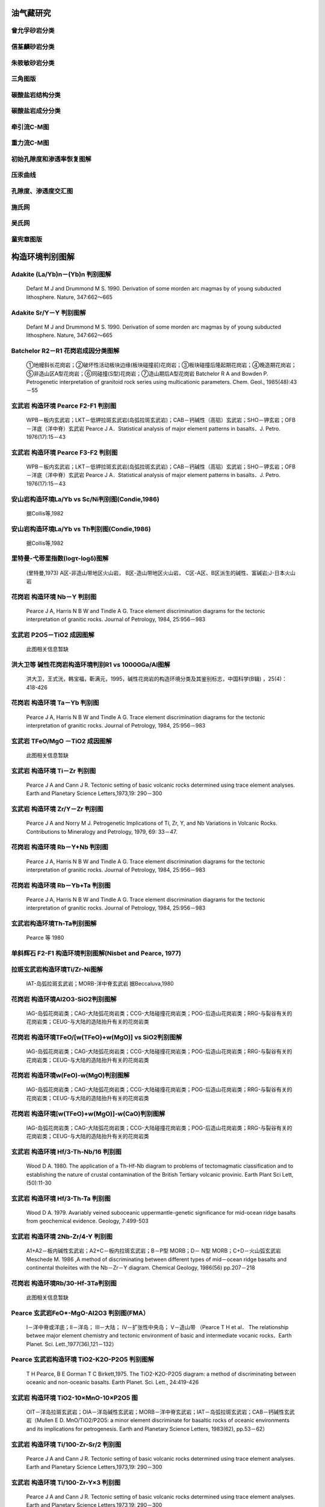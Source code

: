 
油气藏研究
=========================

曾允孚砂岩分类
-------------------------

.. figure:: images/曾允孚砂岩分类.png
   :scale: 80 %
   
         

信荃麟砂岩分类
-------------------------

.. figure:: images/信荃麟砂岩分类.png
   :scale: 80 %
   
         

朱筱敏砂岩分类
-------------------------

.. figure:: images/朱筱敏砂岩分类.png
   :scale: 80 %
   
         

三角图版
-------------------------

.. figure:: images/三角图版.png
   :scale: 80 %
   
         

碳酸盐岩结构分类
-------------------------

.. figure:: images/碳酸盐岩结构分类.png
   :scale: 80 %
   
         

碳酸盐岩成分分类
-------------------------

.. figure:: images/碳酸盐岩成分分类.png
   :scale: 80 %
   
         

牵引流C-M图
-------------------------

.. figure:: images/牵引流CM.png
   :scale: 80 %
   
         

重力流C-M图
-------------------------

.. figure:: images/重力流CM图.png
   :scale: 80 %
   
         

初始孔隙度和渗透率恢复图解
-------------------------

.. figure:: images/孔渗恢复.png
   :scale: 80 %
   
         

压汞曲线
-------------------------

.. figure:: images/压汞.png
   :scale: 80 %
   
         

孔隙度、渗透度交汇图
-------------------------

.. figure:: images/孔渗关系.png
   :scale: 80 %
   
         

施氏网
-------------------------

.. figure:: images/施氏网.png
   :scale: 80 %
   
         

吴氏网
-------------------------

.. figure:: images/吴氏网.png
   :scale: 80 %
   
         

童宪章图版
-------------------------

.. figure:: images/童宪章图版.png
   :scale: 80 %
   
         


构造环境判别图解
=========================

Adakite (La/Yb)n－(Yb)n 判别图解
-------------------------

.. figure:: images/B001.png
   :scale: 80 %
   
   Defant M J and Drummond M S. 1990. Derivation of some morden arc magmas by of young subducted lithosphere. Nature, 347:662～665      

Adakite Sr/Y－Y 判别图解
-------------------------

.. figure:: images/B003.png
   :scale: 80 %
   
   Defant M J and Drummond M S. 1990. Derivation of some morden arc magmas by of young subducted lithosphere. Nature, 347:662～665      

Batchelor R2－R1 花岗岩成因分类图解
-------------------------

.. figure:: images/B006.png
   :scale: 80 %
   
   ①地幔斜长花岗岩；②破坏性活动板块边缘(板块碰撞前)花岗岩；③板块碰撞后隆起期花岗岩；④晚造期花岗岩；⑤非造山区A型花岗岩；⑥同碰撞(S型)花岗岩；⑦造山期后A型花岗岩 Batchelor R A and Bowden P. Petrogenetic interpretation of granitoid rock series using multicationic parameters. Chem. Geol., 1985(48):43－55      

玄武岩 构造环境 Pearce F2-F1 判别图
-------------------------

.. figure:: images/B010.png
   :scale: 80 %
   
   WPB－板内玄武岩；LKT－低钾拉斑玄武岩(岛弧拉斑玄武岩)；CAB－钙碱性（高铝）玄武岩；SHO－钾玄岩；OFB－洋底（洋中脊）玄武岩 Pearce J A．Statistical analysis of major element patterns in basalts．J. Petro. 1976(17):15－43      

玄武岩 构造环境 Pearce F3-F2 判别图
-------------------------

.. figure:: images/B011.png
   :scale: 80 %
   
   WPB－板内玄武岩；LKT－低钾拉斑玄武岩(岛弧拉斑玄武岩)；CAB－钙碱性（高铝）玄武岩；SHO－钾玄岩；OFB－洋底（洋中脊）玄武岩 Pearce J A．Statistical analysis of major element patterns in basalts．J. Petro. 1976(17):15－43      

安山岩构造环境La/Yb vs Sc/Ni判别图(Condie,1986)
-------------------------

.. figure:: images/B018.png
   :scale: 80 %
   
   据Collis等,1982      

安山岩构造环境La/Yb vs Th判别图(Condie,1986)
-------------------------

.. figure:: images/B019.png
   :scale: 80 %
   
   据Collis等,1982      

里特曼-弋蒂里指数(logτ-logδ)图解
-------------------------

.. figure:: images/B020.png
   :scale: 80 %
   
   (里特曼,1973) A区-非造山带地区火山岩， B区-造山带地区火山岩， C区-A区、B区派生的碱性、富碱岩;J-日本火山岩      

花岗岩 构造环境 Nb－Y 判别图
-------------------------

.. figure:: images/B024.png
   :scale: 80 %
   
   Pearce J A, Harris N B W and Tindle A G. Trace element discrimination diagrams for the tectonic interpretation of granitic rocks. Journal of Petrology, 1984, 25:956－983      

玄武岩 P2O5－TiO2 成因图解
-------------------------

.. figure:: images/B025.png
   :scale: 80 %
   
   此图相关信息暂缺      

洪大卫等 碱性花岗岩构造环境判别R1 vs 10000Ga/Al图解
-------------------------

.. figure:: images/B026.png
   :scale: 80 %
   
   洪大卫，王式洸，韩宝福，靳满元，1995，碱性花岗岩的构造环境分类及其鉴别标志，中国科学(B辑) ，25(4)：418-426      

花岗岩 构造环境 Ta－Yb 判别图
-------------------------

.. figure:: images/B029.png
   :scale: 80 %
   
   Pearce J A, Harris N B W and Tindle A G. Trace element discrimination diagrams for the tectonic interpretation of granitic rocks. Journal of Petrology, 1984, 25:956－983      

玄武岩 TFeO/MgO －TiO2 成因图解
-------------------------

.. figure:: images/B030.png
   :scale: 80 %
   
   此图相关信息暂缺      

玄武岩 构造环境 Ti－Zr 判别图
-------------------------

.. figure:: images/B032.png
   :scale: 80 %
   
   Pearce J A and Cann J R. Tectonic setting of basic volcanic rocks determined using trace element analyses. Earth and Planetary Science Letters,1973,19: 290－300      

玄武岩 构造环境 Zr/Y－Zr 判别图
-------------------------

.. figure:: images/B042.png
   :scale: 80 %
   
   Pearce J A and Norry M J. Petrogenetic Implications of Ti, Zr, Y, and Nb Variations in Volcanic Rocks. Contributions to Mineralogy and Petrology, 1979, 69: 33－47.      

花岗岩 构造环境 Rb－Y+Nb 判别图
-------------------------

.. figure:: images/B046.png
   :scale: 80 %
   
   Pearce J A, Harris N B W and Tindle A G. Trace element discrimination diagrams for the tectonic interpretation of granitic rocks. Journal of Petrology, 1984, 25:956－983      

花岗岩 构造环境 Rb－Yb+Ta 判别图
-------------------------

.. figure:: images/B047.png
   :scale: 80 %
   
   Pearce J A, Harris N B W and Tindle A G. Trace element discrimination diagrams for the tectonic interpretation of granitic rocks. Journal of Petrology, 1984, 25:956－983      

玄武岩构造环境Th-Ta判别图解
-------------------------

.. figure:: images/B053.png
   :scale: 80 %
   
   Pearce 等 1980      

单斜辉石 F2-F1 构造环境判别图解(Nisbet and Pearce, 1977)
-------------------------

.. figure:: images/B058.png
   :scale: 80 %
   
         

拉斑玄武岩构造环境Ti/Zr-Ni图解
-------------------------

.. figure:: images/B062.png
   :scale: 80 %
   
   IAT-岛弧拉斑玄武岩；MORB-洋中脊玄武岩 据Beccaluva,1980      

花岗岩 构造环境Al2O3-SiO2判别图解
-------------------------

.. figure:: images/B070.png
   :scale: 80 %
   
   IAG-岛弧花岗岩类；CAG-大陆弧花岗岩类；CCG-大陆碰撞花岗岩类；POG-后造山花岗岩类；RRG-与裂谷有关的花岗岩类；CEUG-与大陆的造陆抬升有关的花岗岩类      

花岗岩 构造环境TFeO/[w(TFeO)+w(MgO)] vs SiO2判别图解
-------------------------

.. figure:: images/B071.png
   :scale: 80 %
   
   IAG-岛弧花岗岩类；CAG-大陆弧花岗岩类；CCG-大陆碰撞花岗岩类；POG-后造山花岗岩类；RRG-与裂谷有关的花岗岩类；CEUG-与大陆的造陆抬升有关的花岗岩类      

花岗岩 构造环境w(FeO)-w(MgO)判别图解
-------------------------

.. figure:: images/B072.png
   :scale: 80 %
   
   IAG-岛弧花岗岩类；CAG-大陆弧花岗岩类；CCG-大陆碰撞花岗岩类；POG-后造山花岗岩类；RRG-与裂谷有关的花岗岩类；CEUG-与大陆的造陆抬升有关的花岗岩类      

花岗岩 构造环境[w(TFeO)+w(MgO)]-w(CaO)判别图解
-------------------------

.. figure:: images/B073.png
   :scale: 80 %
   
   IAG-岛弧花岗岩类；CAG-大陆弧花岗岩类；CCG-大陆碰撞花岗岩类；POG-后造山花岗岩类；RRG-与裂谷有关的花岗岩类；CEUG-与大陆的造陆抬升有关的花岗岩类      

玄武岩 构造环境 Hf/3-Th-Nb/16 判别图
-------------------------

.. figure:: images/T003.png
   :scale: 80 %
   
   Wood D A. 1980. The application of a Th-Hf-Nb diagram to problems of tectomagmatic classification and to establishing the nature of crustal contamination of the British Tertiary volcanic provinic. Earth Plant Sci Lett,(50):11-30      

玄武岩 构造环境 Hf/3-Th-Ta 判别图
-------------------------

.. figure:: images/T004.png
   :scale: 80 %
   
   Wood D A. 1979. Avariably veined suboceanic uppermantle-genetic significance for mid-ocean ridge basalts from geochemical evidence. Geology, 7:499-503      

玄武岩 构造环境 2Nb-Zr/4-Y 判别图
-------------------------

.. figure:: images/T007.png
   :scale: 80 %
   
   A1+A2－板内碱性玄武岩；A2+C－板内拉斑玄武岩；B－P型 MORB；D－ N型 MORB；C+D－火山弧玄武岩 Meschede M. 1986 ,A method of discriminating between different types of mid－ocean ridge basalts and continental tholeiites with the Nb－Zr－Y diagram. Chemical Geology, 1986(56) pp.207－218      

花岗岩 构造环境Rb/30-Hf-3Ta判别图
-------------------------

.. figure:: images/T010.png
   :scale: 80 %
   
   此图相关信息暂缺      

Pearce 玄武岩FeO*-MgO-Al2O3 判别图(FMA）
-------------------------

.. figure:: images/T011.png
   :scale: 80 %
   
   Ⅰ－洋中脊或洋底；Ⅱ－洋岛； Ⅲ－大陆； Ⅳ－扩张性中央岛； Ⅴ－造山带 （Pearce T H et al． The relationship betwee major element chemistry and tectonic environment of basic and intermediate vocanic rocks．Earth Planet. Sci. Lett.,1977(36),121－132）      

Pearce 玄武岩构造环境 TiO2-K2O-P2O5 判别图解
-------------------------

.. figure:: images/T012.png
   :scale: 80 %
   
   T H Pearce, B E Gorman T C Birkett,1975. The TiO2-K2O-P2O5 diagram: a method of discriminating between oceanic and non-oceanic basalts. Earth Planet. Sci. Lett., 24:419-426      

玄武岩 构造环境 TiO2-10×MnO-10×P2O5 图
-------------------------

.. figure:: images/T013.png
   :scale: 80 %
   
   OIT－洋岛拉斑玄武岩；OIA－洋岛碱性玄武岩；MORB－洋中脊玄武岩；IAT－岛弧拉斑玄武岩；CAB－钙碱性玄武岩（Mullen E D. MnO/TiO2/P2O5: a minor element discriminate for basaltic rocks of oceanic environments and its implications for petrogenesis. Earth and Planetary Science Letters, 1983(62), pp.53－62）      

玄武岩 构造环境 Ti/100-Zr-Sr/2 判别图
-------------------------

.. figure:: images/T014.png
   :scale: 80 %
   
   Pearce J A and Cann J R. Tectonic setting of basic volcanic rocks determined using trace element analyses. Earth and Planetary Science Letters,1973,19: 290－300      

玄武岩 构造环境 Ti/100-Zr-Y×3 判别图
-------------------------

.. figure:: images/T015.png
   :scale: 80 %
   
   Pearce J A and Cann J R. Tectonic setting of basic volcanic rocks determined using trace element analyses. Earth and Planetary Science Letters,1973,19: 290－300      

花岗岩 构造环境Rb/10-Hf-Ta×3判别图解
-------------------------

.. figure:: images/T032.png
   :scale: 80 %
   
         

拉斑玄武岩和钙碱性玄武岩系列FeOt/MgO-SiO2图解
-------------------------

.. figure:: images/B088.png
   :scale: 80 %
   
   Miyashiro, A., 1974, Volcanic rock series in island arc and active continental margins. Am J Sci, 274: 321-355.      

SiO2-(Na2O+K2O) discrimination diagram for basalt series
-------------------------

.. figure:: images/B089.png
   :scale: 80 %
   
   A-Alkaline basalt series; T-Tholeiite series (1) MacDonald, G. A., Katsura, T., 1964, Chemical compositions of Hawaiian lavas, J. Petro., 5: 82-133. (2) Hyndman, D. W., 1985, Petrology of igneous and metamorphic rocks, McGraw-Hill, New York.      

玄武岩构造环境判别Th/Hf vs. Ta/Hf图解
-------------------------

.. figure:: images/B090.png
   :scale: 80 %
   
   Ⅰ.板块发散边缘N-MORB区;Ⅱ.板块汇聚边缘(Ⅱ1.大洋岛弧玄武岩区;Ⅱ2.陆缘岛弧及陆缘火山弧玄武岩区);Ⅲ.大洋板内洋岛、海山玄武岩区及T-MORB、E-MORB区;Ⅳ.大陆板内(Ⅳ1.陆内裂谷及陆缘裂谷拉斑玄武岩区;Ⅳ2.陆内裂谷碱性玄武岩区;Ⅳ3.大陆拉张带(或初始裂谷)玄武岩区);Ⅴ.地幔热柱玄武岩区      

Pearce(1982)玄武岩构造环境判别图解(Th/Yb-Ta/Yb)
-------------------------

.. figure:: images/B079.png
   :scale: 80 %
   
   IAB-岛弧玄武岩；IAT-岛弧拉斑系列；ICA-岛弧钙碱系列；SHO-岛弧橄榄玄粗岩系列；WPB-板内玄武岩；MORB-洋中脊玄武岩；TH-拉斑玄武岩；TR-过渡玄武岩；ALK-碱性玄武岩 （据Pearce,1982)      

玄武岩构造环境判别图解(TiO2-Zr)
-------------------------

.. figure:: images/B080.png
   :scale: 80 %
   
         

花岗岩形成构造背景QAP图解
-------------------------

.. figure:: images/T033.png
   :scale: 80 %
   
         

玄武岩构造环境V-Ti图解
-------------------------

.. figure:: images/B087.png
   :scale: 80 %
   
   Shervais, J. W., Ti-V plots and the petrogenesis of modern and ophiolitic lavas. Earth Planet Sci Lett, 1982, 59: 101—118      


岩浆岩成因类型判别图解
=========================

Whalen etal, A型花岗岩的(K2O+Na2O)/CaO vs Zr+Nb+Ce+Y图解
-------------------------

.. figure:: images/B002.png
   :scale: 80 %
   
   J B Whalen,K L Currie, B W Chappell. 1987. A-type granites: geochemical characteristics,discriminatuon and petrogenesis. Contributions to Mineralogy and Petrology, 95:407-419      

Whalen etal,A型花岗岩 (K2O+Na2O)/CaO vs 10000Ga/Al
-------------------------

.. figure:: images/B005.png
   :scale: 80 %
   
   J B Whalen,K L Currie, B W Chappell. 1987. A-type granites: geochemical characteristics,discriminatuon and petrogenesis. Contributions to Mineralogy and Petrology, 95:407-419      

Whalen etal,A型花岗岩 Ce vs 10000Ga/Al
-------------------------

.. figure:: images/B007.png
   :scale: 80 %
   
   J B Whalen,K L Currie, B W Chappell. 1987. A-type granites: geochemical characteristics,discriminatuon and petrogenesis. Contributions to Mineralogy and Petrology, 95:407-419      

Eby 不同构造环境中A型花岗岩的Ce/Nb vs Y/Nb图解
-------------------------

.. figure:: images/B008.png
   :scale: 80 %
   
   G N Eby,1992. Chemical subdivision of the A-type granitoids: Petrogenetic and tectonic implications. Geology,20:641-644      

A-型与I-型花岗岩Ce－SiO2判别图(Collis等,1982)
-------------------------

.. figure:: images/B009.png
   :scale: 80 %
   
   据Collis等,1982      

Whalen etal,A型花岗岩 FeO/MgO vs 10000Ga/Al
-------------------------

.. figure:: images/B012.png
   :scale: 80 %
   
   J B Whalen,K L Currie, B W Chappell. 1987. A-type granites: geochemical characteristics,discriminatuon and petrogenesis. Contributions to Mineralogy and Petrology, 95:407-419      

Whalen etal, A型花岗岩的FeOt/MgO vs Zr+Nb+Ce+Y图解
-------------------------

.. figure:: images/B013.png
   :scale: 80 %
   
   J B Whalen,K L Currie, B W Chappell. 1987. A-type granites: geochemical characteristics,discriminatuon and petrogenesis. Contributions to Mineralogy and Petrology, 95:407-419      

Whalen etal,A型花岗岩 碱性指数 vs 10000Ga/Al
-------------------------

.. figure:: images/B015.png
   :scale: 80 %
   
   J B Whalen,K L Currie, B W Chappell. 1987. A-type granites: geochemical characteristics,discriminatuon and petrogenesis. Contributions to Mineralogy and Petrology, 95:407-419      

Whalen etal,A型花岗岩 K2O/MgO vs 10000Ga/Al
-------------------------

.. figure:: images/B016.png
   :scale: 80 %
   
   J B Whalen,K L Currie, B W Chappell. 1987. A-type granites: geochemical characteristics,discriminatuon and petrogenesis. Contributions to Mineralogy and Petrology, 95:407-419      

Whalen etal,A型花岗岩 K2O+Na2O vs 10000Ga/Al
-------------------------

.. figure:: images/B017.png
   :scale: 80 %
   
   J B Whalen,K L Currie, B W Chappell. 1987. A-type granites: geochemical characteristics,discriminatuon and petrogenesis. Contributions to Mineralogy and Petrology, 95:407-419      

花岗岩成因系列Na2O-K2O图解(Collis等,1982)
-------------------------

.. figure:: images/B021.png
   :scale: 80 %
   
   Collins W J et al.,1982. Nature and origin of A type granites with paticular reference to Southeastern Australia. Contrib. Miner. Petro., 80, 189-200      

Whalen etal,A型花岗岩 Nb vs 10000Ga/Al
-------------------------

.. figure:: images/B022.png
   :scale: 80 %
   
   J B Whalen,K L Currie, B W Chappell. 1987. A-type granites: geochemical characteristics,discriminatuon and petrogenesis. Contributions to Mineralogy and Petrology, 95:407-419      

A型与I型花岗岩Nb－SiO2判别图(Collis等,1982)
-------------------------

.. figure:: images/B023.png
   :scale: 80 %
   
   据Collis等,1982      

花岗岩 岩石系列 TiO2-Zr 判别图
-------------------------

.. figure:: images/B031.png
   :scale: 80 %
   
   此图相关信息暂缺      

Whalen etal,A型花岗岩 Y vs 10000Ga/Al
-------------------------

.. figure:: images/B035.png
   :scale: 80 %
   
   J B Whalen,K L Currie, B W Chappell. 1987. A-type granites: geochemical characteristics,discriminatuon and petrogenesis. Contributions to Mineralogy and Petrology, 95:407-419      

Eby 不同构造环境中A型花岗岩的Yb/Ta vs Y/Nb图解
-------------------------

.. figure:: images/B036.png
   :scale: 80 %
   
   G N Eby,1992. Chemical subdivision of the A-type granitoids: Petrogenetic and tectonic implications. Geology,20:641-644      

A型与I型花岗岩Y－SiO2判别图(Collis等,1982)
-------------------------

.. figure:: images/B037.png
   :scale: 80 %
   
   据Collis等,1982      

Whalen etal,A型花岗岩 Zn vs 10000Ga/Al
-------------------------

.. figure:: images/B038.png
   :scale: 80 %
   
   J B Whalen, K L Currie, B W Chappell. 1987. A-type granites: geochemical characteristics,discriminatuon and petrogenesis. Contributions to Mineralogy and Petrology, 95:407-419      

Whalen etal,A型花岗岩 Zr vs 10000Ga/Al
-------------------------

.. figure:: images/B039.png
   :scale: 80 %
   
   J B Whalen,K L Currie, B W Chappell. 1987. A-type granites: geochemical characteristics,discriminatuon and petrogenesis. Contributions to Mineralogy and Petrology, 95:407-419      

花岗岩 岩石系列 Zr-SiO2 判别图
-------------------------

.. figure:: images/B040.png
   :scale: 80 %
   
   此图相关信息暂缺      

A型与I型花岗岩Zr－SiO2判别图(Collis等,1982)
-------------------------

.. figure:: images/B041.png
   :scale: 80 %
   
   据Collis等,1982      

Alther et al, 花岗岩A/MF-C/MF成因图解
-------------------------

.. figure:: images/B050.png
   :scale: 80 %
   
   A-变质泥岩部分熔融；B-变质砂岩部分熔融；C-基性岩的部分熔融 Alther R,Holl A, Hegner E, Langer C and Kreuzer H. High-potassium,calc-alkaline I-type plutonism in the European Variscides: Northern Vosges (France) and northern Schwarzwald (Germany).Lithos, 2000,50:51~73      

铝质-准铝花岗岩A/NK-A/KNC判别图
-------------------------

.. figure:: images/B063.png
   :scale: 80 %
   
         

玄武岩 10·TiO2-Al2O3-10·K2O 图解（赵崇贺）
-------------------------

.. figure:: images/T001.png
   :scale: 80 %
   
   Ⅰ－大洋玄武岩； Ⅱ－大陆玄武岩、安山岩； Ⅲ－岛弧、造山带玄武岩、安山岩 资料来源：赵崇贺.1989.中基性火山岩成分的ATK图解与构造环境.地质科技情报，8(4)：1-5 [Zhao Chonghe.1989.The ATK Diagram of Basic-Intermediate volcanic rocks and Tectonic Environment.Geological science and Technology information, 8(4)：1-5]      

Eby： A型花岗岩分类 Nb-Y-3Ga图解
-------------------------

.. figure:: images/T005.png
   :scale: 80 %
   
   G N Eby,1992. Chemical subdivision of the A-type granitoids: Petrogenetic and tectonic implications. Geology,20:641-644      

Eby： A型花岗岩分类 Nb-Y-Ce 图解
-------------------------

.. figure:: images/T006.png
   :scale: 80 %
   
   G N Eby,1992. Chemical subdivision of the A-type granitoids: Petrogenetic and tectonic implications. Geology,20:641-644      

花岗岩 Q-A-P S-I-A型判别
-------------------------

.. figure:: images/T009.png
   :scale: 80 %
   
   P Bowden等，1982      

花岗岩成因类型ACF图解
-------------------------

.. figure:: images/T018.png
   :scale: 80 %
   
         

岩浆岩成因类型的角闪石Ca-Fe-Mg判别图解
-------------------------

.. figure:: images/T028.png
   :scale: 80 %
   
         

花岗岩类Q-Ab-An等温等压力线图
-------------------------

.. figure:: images/T034.png
   :scale: 80 %
   
         


岩浆系列判别图解
=========================

岩石系列K2O vs SiO2图解
-------------------------

.. figure:: images/B014.png
   :scale: 80 %
   
   实线据 Peccerillo R, Taylor S R. 1976. Geochemistry of eocene calc-alkaline volcanic rocks from the Kastamonu area, Northern Turkey. Contrib. Mineral Petrol., 58:63~81 虚线据 Middlemost E A K. 1985. Magmas and Magmatic Rocks. London: Longman, 1~266      

岛弧火山岩的SiO2-K2O分类图
-------------------------

.. figure:: images/B048.png
   :scale: 80 %
   
   Ewart A. The mineralogy and petrology of Tertiary-Recent orogenic volcanic rocks: with special reference to the andesite-basaltic compositional range. In: Thorpe R S, ed. Andesites. New York: John Wiley and sons, 1982, 25-95      

火山岩Румянцева分类法
-------------------------

.. figure:: images/B051.png
   :scale: 80 %
   
   Румянцева(1977)      

玄武岩K2O-Na2O
-------------------------

.. figure:: images/B052.png
   :scale: 80 %
   
   E A K Middlemost (1972)      

岩石系列SiO2-AR(碱度率)图解
-------------------------

.. figure:: images/B054.png
   :scale: 80 %
   
   J B Wright, 1969      

单斜辉石SiO2-Al2O3岩石系列判别图解(邱家骧等, 1996)
-------------------------

.. figure:: images/B059.png
   :scale: 80 %
   
   邱家骧，廖群安.1996.浙闽新生低玄武岩岩石成因学与Cpx矿物学[J].火山地质与矿物，(1~2)16~25。      

玄武岩 岩石系列 FeO*-Na2O+K2O-MgO (FAM) 图
-------------------------

.. figure:: images/T002.png
   :scale: 80 %
   
   Irvine T N and Barager W R A. A guide to the chemical classification of the common volcanic rocks. Canadian Journal of Earth Sciences, 1971, 8: 523－548      

FeO*-K2O+Na2O-MgO(多条演化线)
-------------------------

.. figure:: images/T016.png
   :scale: 80 %
   
   此图相关信息暂缺      

玄武岩岩石系列Cpx-Ol-Opx图解
-------------------------

.. figure:: images/T019.png
   :scale: 80 %
   
   据 F Chayes,1965,1966      

玄武岩岩石系列Ol-Ne-Q图解
-------------------------

.. figure:: images/T020.png
   :scale: 80 %
   
   据T N Irvine等,1971      

亚碱性系列火山岩An-Ab-Or图解
-------------------------

.. figure:: images/T021.png
   :scale: 80 %
   
   据T N Irvine等,1971      

碱性系列火山岩An-Ab-Or图解
-------------------------

.. figure:: images/T022.png
   :scale: 80 %
   
   据T N Irvine等,1971      

玄武岩岩浆系列Th/Yb-Ta/Yb图解
-------------------------

.. figure:: images/B081.png
   :scale: 80 %
   
         

玄武岩岩浆系列Ce/Yb-Ta/Yb图解
-------------------------

.. figure:: images/B082.png
   :scale: 80 %
   
         


沉积岩
=========================

Al2O3－SiO2 岩石热水成因模式图
-------------------------

.. figure:: images/B004.png
   :scale: 80 %
   
   此图相关信息暂缺      

砂岩形成构造环境的TiO2-Fe2O3T+MgO判别图解
-------------------------

.. figure:: images/B066.png
   :scale: 80 %
   
   A-克拉通盆地；B-大陆壳内裂谷或弧后盆地；C-大陆边缘弧；D-大洋弧      

沉积岩 构造环境Th-Hf-Co判别图解
-------------------------

.. figure:: images/T029.png
   :scale: 80 %
   
   A-长英质火山岩；B-页岩(克拉通盆地)；C-石英岩(克拉通盆地)；D-长石砂岩；E-杂砂岩(弧)      

沉积岩 构造环境Th-Sc-Zr/10判别图解
-------------------------

.. figure:: images/T030.png
   :scale: 80 %
   
   A-大洋岛弧；B-大陆岛弧；C-活动大陆边缘；D-被动大陆边缘 Mukul R. Bhatia and Keith A.W. Crook. Trace element characteristics of graywackes and tectonic setting discrimination of sedimentary basins.Contrib Mineral Petrol(1986),92:181-193      

沉积岩 构造环境La-Th-Sc判别图解
-------------------------

.. figure:: images/T031.png
   :scale: 80 %
   
   A-大洋岛弧；B-大陆岛弧；C-活动大陆边缘；D-被动大陆边缘 Mukul R. Bhatia and Keith A.W. Crook. Trace element characteristics of graywackes and tectonic setting discrimination of sedimentary basins.Contrib Mineral Petrol(1986),92:181-193      

燧石沉积环境Fe2O3/SiO2 Vs Al2O3/SiO2图解
-------------------------

.. figure:: images/B083.png
   :scale: 80 %
   
   资料来源：Richard W. Murray. Chemical criteria to identify the depositional environment of chert: general principles and applications. Sedimentary Geology, 90(1994): 213-232      

燧石沉积环境Fe2O3/(100-SiO2) Vs Al2O3/(100-SiO2)图解
-------------------------

.. figure:: images/B084.png
   :scale: 80 %
   
   资料来源：Richard W. Murray. Chemical criteria to identify the depositional environment of chert: general principles and applications. Sedimentary Geology, 90(1994): 213-232      

燧石沉积环境Fe2O3/TiO2 Vs Al2O3/(Al2O3+Fe2O3)图解
-------------------------

.. figure:: images/B085.png
   :scale: 80 %
   
   资料来源：Richard W. Murray. Chemical criteria to identify the depositional environment of chert: general principles and applications. Sedimentary Geology, 90(1994): 213-232      

燧石沉积环境LaN/CeN Vs Al2O3/(Al2O3+Fe2O3)图解
-------------------------

.. figure:: images/B086.png
   :scale: 80 %
   
   资料来源：Richard W. Murray. Chemical criteria to identify the depositional environment of chert: general principles and applications. Sedimentary Geology, 90(1994): 213-232      

杂砂岩构造环境Ti/Zr vs La/Sc 判别图解
-------------------------

.. figure:: images/B091.png
   :scale: 80 %
   
   A-大洋岛弧；B-大陆岛弧；C-活动大陆边缘；D-被动大陆边缘 Mukul R. Bhatia and Keith A.W. Crook. Trace element characteristics of graywackes and tectonic setting discrimination of sedimentary basins.Contrib Mineral Petrol(1986),92:181-193      

杂砂岩构造环境La/Y vs Sc/Cr 判别图解
-------------------------

.. figure:: images/B092.png
   :scale: 80 %
   
   A-大洋岛弧；B-大陆岛弧；C-活动大陆边缘；D-被动大陆边缘 Mukul R. Bhatia and Keith A.W. Crook. Trace element characteristics of graywackes and tectonic setting discrimination of sedimentary basins.Contrib Mineral Petrol(1986),92:181-193      

杂砂岩构造环境La vs Th 判别图解
-------------------------

.. figure:: images/B093.png
   :scale: 80 %
   
   A-大洋岛弧；B-大陆岛弧；C-活动大陆边缘；D-被动大陆边缘 Mukul R. Bhatia and Keith A.W. Crook. Trace element characteristics of graywackes and tectonic setting discrimination of sedimentary basins.Contrib Mineral Petrol(1986),92:181-193      


岩石学分类命名图解
=========================

火山岩全碱－硅（TAS）分类图
-------------------------

.. figure:: images/B027.png
   :scale: 80 %
   
   Pc－苦橄玄武岩；B－玄武岩；O1－玄武安山岩；O2－安山岩；O3－英安岩；R－流纹岩；S1－粗面玄武岩；S2－玄武质粗面安山岩；S3－粗面安山岩；T－粗面岩、粗面英安岩；F－副长石岩；U1－碱玄岩、碧玄岩；U2－响岩质碱玄岩；U3－碱玄质响岩；Ph－响岩；Ir－Irvine 分界线，上方为碱性，下方为亚碱性。 （Le Maitre R W (ed). A Classification of Igneous Rocks and Glossary of Terms. Blackwell, Oxford, 1989, 193 pp）      

岩浆/火成岩系统全碱-硅(TAS)分类(Eric A.K.Middlmost)
-------------------------

.. figure:: images/B028.png
   :scale: 80 %
   
   资料来源：Earth-Science Reviews, vol.37,(1994):215-224 Ir－Irvine 分界线，上方为碱性，下方为亚碱性。 【深成岩】：1-橄榄辉长岩；2a-碱性辉长岩；2b-亚碱性辉长岩；3-辉长闪长岩；4-闪长岩；5-花岗闪长岩；6-花岗岩；7-硅英岩；8-二长辉长岩；9-二长闪长岩；10-二长岩；11-石英二长岩；12-正长岩；13-副长石辉长岩；14-副长石二长闪长岩；15-副长石二长正长岩；16-副长正长岩；17-副长深成岩；18-霓方钠岩/磷霞岩/粗白榴岩 【火山岩】：1-苦橄玄武岩；2-玄武岩；3-玄武安山岩；4-安山岩；5-英安岩；6-流纹岩；7-英石岩；8-粗面玄武岩；9-玄武岩质粗面安山岩；10-粗面安山岩；11-粗面英安岩；12-粗面岩；13-碱玄岩；14-响质碱玄岩；15-碱玄质响岩；16-响岩；17-副长火山岩；18-方钠岩/霞石岩/纯白榴岩      

火山岩 SiO2－Zr/TiO2 分类图(Winchester & Floyd,1977)
-------------------------

.. figure:: images/B033.png
   :scale: 80 %
   
   J.A.Winchester and P.A.Floyd, 1977. Geochemical discrimination of different magma series and theirdifferentiation products using immobile elements, Chemical Geology, vol.20 , pp.325-343.      

火山岩 Zr/TiO2－Nb/Y 分类图(Winchester and Floyd,1977)
-------------------------

.. figure:: images/B034.png
   :scale: 80 %
   
   J.A.Winchester and P.A.Floyd, 1977. Geochemical discrimination of different magma series and theirdifferentiation products using immobile elements, Chemical Geology, vol.20 , pp.325-343.      

火山岩SiO2-Nb/Y分类图解
-------------------------

.. figure:: images/B057.png
   :scale: 80 %
   
   J.A.Winchester and P.A.Floyd, 1977. Geochemical discrimination of different magma series and theirdifferentiation products using immobile elements, Chemical Geology, vol.20 , pp.325-343. SubAlkalBas-亚碱性玄武岩；Andesite-安山岩；RhyDac/Dac-流纹英安岩/英安岩；Rhyolite-流纹岩；AlkBas-碱性玄武岩；TrachyAnd-粗面安山岩；Ban/Nph=Basanite(碧玄岩)/nephelinite(霞石岩)；Phonolite-响岩；Trachyte-粗面岩；Com/Pant- 钠闪碱流岩(comendite)/碱流岩(pantellerite)      

花岗岩 Q’-F’-Anor分类图
-------------------------

.. figure:: images/B074.png
   :scale: 80 %
   
   2-;3a-;3b;4-;5-;6*-;7*-;      

花岗岩 Q-A-P 分类图
-------------------------

.. figure:: images/T008.png
   :scale: 80 %
   
   [火山岩]: 1－富石英流纹岩；2－碱长流纹岩；3a、b－流纹岩；4、5－英安岩；6*－碱长石英粗面岩；7*－石英粗面岩；8*－石英安粗岩；9*－石英粗安岩；10*－石英安山岩；6－碱长粗面岩；7－粗面岩；8－安粗岩；9－粗安岩；10－安山岩、玄武岩 [侵入岩]: 1－富石英花岗岩；2－碱长花岗岩；3a－花岗岩；3b－花岗岩(二长花岗岩)；4－花岗闪长岩；5－英云闪长岩、斜长花岗岩；6*－碱长石英正长岩；7*－石英正长岩；8*－石英二长岩；9*－石英二长闪长岩；10*-石英闪长岩、石英辉长岩、石英斜长岩;6－碱长正长岩；7-正长岩;8-二长岩;9-二长闪长岩、二长辉岩;10-闪长岩、辉长岩、斜长岩      

基性超基性火山岩TFe+Ti-Al-Mg分类图解
-------------------------

.. figure:: images/T024.png
   :scale: 80 %
   
   UMK-超基性科马提岩；BK-玄武质科马提岩；HMT-高镁拉斑玄武岩；HFT-高铁拉斑玄武岩；HAT-高铝拉班玄武岩      

TTG岩套 CIPW标准矿物 An-Ab-Or分类图解
-------------------------

.. figure:: images/T025.png
   :scale: 80 %
   
   Tr-奥长花岗岩; Tn-英云闪长岩; Gd-花岗闪长岩; MG-二长花岗岩; Gr-花岗岩      

碱性岩Ne(霞石)-M(暗色矿物)-A(碱性长石)分类图解
-------------------------

.. figure:: images/T026.png
   :scale: 80 %
   
   a-钛铁霞辉岩；b-碱性辉长岩；c-暗色含霞正长岩；d-中色含霞正长岩；e-浅色含霞正长岩；f-暗霓霞岩；g-含长暗霓霞岩；h-暗色暗霞正长岩；i-霞石正长岩；j-浅色-霞石正长岩；k-霓霞岩；l-含长霓霞岩；m-暗霞正长岩；n-磷霞岩；o-含长磷霞岩；p-正霞正长岩      

Middlemost(1994)花岗岩岩类TAS分类图
-------------------------

.. figure:: images/B077.png
   :scale: 80 %
   
   Middlemost (1994)      


铅-锶-钕同位素
=========================

朱炳泉 矿石铅同位素的 Δγ-Δβ成因分类图解
-------------------------

.. figure:: images/B043.png
   :scale: 80 %
   
   1.地幔源铅；2.上地壳铅；3.上地壳与地幔混合的俯冲带铅（3a.岩浆作用；3b.沉积作用）；4.化学沉积型铅；5.海底热水作用铅；6.中深变质作用铅；7.深变质下地壳铅；8.造山带铅；9.古老页岩上地壳铅；10.退变质铅。 朱炳泉.地球科学中同位素体系理论与应用—兼论中国大陆壳幔演化.北京:科学出版社,1998      

朱炳泉 εNd(t)-εSr(t) 图解
-------------------------

.. figure:: images/B044.png
   :scale: 80 %
   
   ZHU BING-QUAN, ZHANG JING-LIAN, TU XIANG-LIN CHANG XIANG-YANG, FAN CAI-YUAN, LIU YING, and LIU JU-YING. Pb, Sr, and Nd isotopic features in organic matter from China and their implications for petroleum generation and migration.Geochimica et Cosmochimica Acta,2001,65(15):2555-2570      

铅同位素V1-V2图解
-------------------------

.. figure:: images/B049.png
   :scale: 80 %
   
   A-华南；B-扬子；C-华北；D-北疆；DA-北美科迪勒拉；DP-北太平洋群岛 朱炳泉，地球化学省与地球化学急变带.北京：科学出版社，2001，P12      

铅同位素207Pb/204Pb-206Pb/204Pb构造环境判别图解
-------------------------

.. figure:: images/B055.png
   :scale: 80 %
   
   LC-下地壳；UC-上地壳；OIV-洋岛火山岩；OR-造山带；A，B，C，D分别为各区域中样品相对集中区。 R E Zartman and B R Doe. 1981. Plumbotectonics - the model. Tectonophysics, 75:135~162      

铅同位素208Pb/204Pb-206Pb/204Pb构造环境判别图解
-------------------------

.. figure:: images/B056.png
   :scale: 80 %
   
   LC-下地壳；UC-上地壳；OIV-洋岛火山岩；OR-造山带；A，B，C，D分别为各区域中样品相对集中区。 R E Zartman and B R Doe. 1981. Plumbotectonics - the model. Tectonophysics, 75:135~162      

铅同位素207/204-206/204增长曲线
-------------------------

.. figure:: images/B064.png
   :scale: 80 %
   
   A-地幔(Mantle)；B-造山带(Orogene)；C-上地壳(Upper Crust)；D-下地壳(Lower Crust) R E Zartman and B R Doe. 1981. Plumbotectonics - the model. Tectonophysics, 75:135~162      

铅同位素208/204-206/204增长曲线
-------------------------

.. figure:: images/B065.png
   :scale: 80 %
   
   A-地幔(Mantle)；B-造山带(Orogene)；C-上地壳(Upper Crust)；D-下地壳(Lower Crust) R E Zartman and B R Doe. 1981. Plumbotectonics - the model. Tectonophysics, 75:135~162      


岩体含矿性评价与判别图解
=========================

SiO2－Al2O3/(K2O+Na2O+CaO)(含矿性判别图)
-------------------------

.. figure:: images/B045.png
   :scale: 80 %
   
   此图相关信息暂缺      

花岗岩Rb-Ba-Sr图解
-------------------------

.. figure:: images/T017.png
   :scale: 80 %
   
   AGG-钠长石化和云英岩化花岗岩；DG-分异的花岗岩；NG-正常花岗岩；AG-异常花岗岩；GD-花岗闪长岩；QD-石英闪长岩；D-闪长岩；GAD-与W、Mo、Sn有关矿化花岗岩 (El Blouseily A M, El Sokkary A A. The relation between Rb, Ba and Sr in granitic rocks[J].Chemical Geology, 1975 16: 207-219)      

侵入岩F-M-C图解(常用于基性-超基性岩的含矿性评价)
-------------------------

.. figure:: images/T023.png
   :scale: 80 %
   
   常用于基性-超基性岩的含矿性评价      


单矿物图解
=========================

钙质角闪石的Ti-Si变异图及成因类型划分
-------------------------

.. figure:: images/B060.png
   :scale: 80 %
   
   Ⅰ.基性超基性侵入岩中的角闪石;Ⅱ. 中酸性火山岩中的角闪石; Ⅲ. 各种变质岩中的角闪石; Ⅳ. 中酸性侵入岩中的角闪石;Ⅴ. 蚀变和交代角闪石 马昌前, 杨坤光, 唐仲华,等. 花岗岩类岩浆动力学理论方法及鄂东花岗岩类例析. 武汉:中国地质大学出版社,1994.      

黄铁矿Ni-Co成因图解
-------------------------

.. figure:: images/B076.png
   :scale: 80 %
   
   赵振华等，1987 Ⅰ、Ⅱ区为沉积和沉积改造区；Ⅲ、Ⅳ为岩浆和热液区      

单斜辉石分类图解
-------------------------

.. figure:: images/T027.png
   :scale: 80 %
   
   Di-透辉石(diopside), He-钙铁辉石(hedenbergite), Au-普通辉石(Augite), Pi-易变辉石(Pigeonite), ClEn-斜顽辉石(clinoenstatite), ClFs-斜铁辉石(clinoferrosilite) (据Morimoto等，1988)      


稳定同位素
=========================

δD-δ18O图解
-------------------------

.. figure:: images/B061.png
   :scale: 80 %
   
   雨水线：δD=8δ18O+10 高岭石风化线：：δD=7.6δ18O-220      


变质岩原岩恢复
=========================

Simonen的(al+fm)-(c+alk)～Si图解
-------------------------

.. figure:: images/B067.png
   :scale: 80 %
   
   据 A Simonen，1953      

变质岩原岩恢复TiO2-SiO2图解
-------------------------

.. figure:: images/B068.png
   :scale: 80 %
   
   据 Tarrey，1976      

变质岩原岩恢复Zr/TiO2-Ni图解
-------------------------

.. figure:: images/B069.png
   :scale: 80 %
   
   据J A Winchester,1980      

流体包裹体Th-S-p图解
-------------------------

.. figure:: images/B078.png
   :scale: 80 %
   
         


